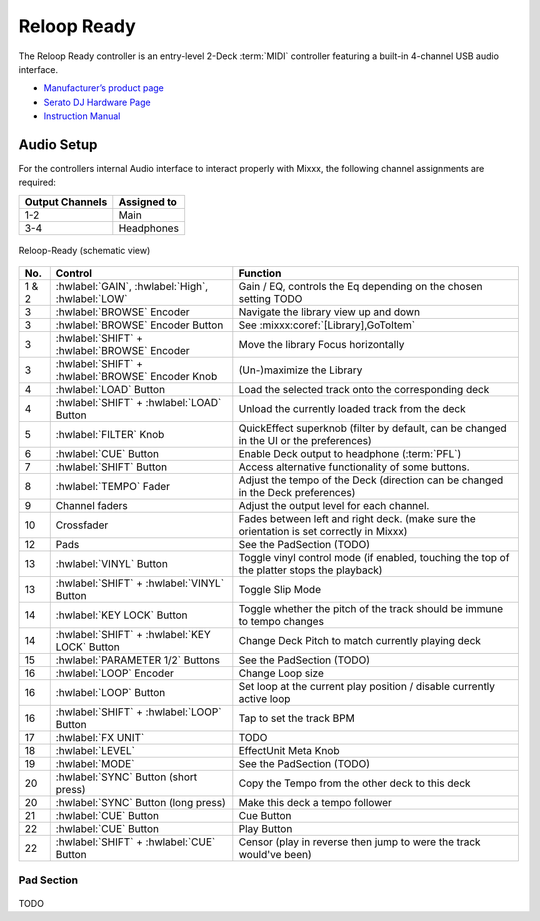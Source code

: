 .. _reloop-ready:

Reloop Ready
=============

.. sectionauthor::
   Nikolaus Einhauser <nikolaus.einhauser@mixxx.org>

The Reloop Ready controller is an entry-level 2-Deck :term:`MIDI` controller
featuring a built-in 4-channel USB audio interface.

-  `Manufacturer’s product page <https://www.reloop.com/reloop-ready>`__
-  `Serato DJ Hardware Page <https://serato.com/dj/hardware/reloop-ready>`__
-  `Instruction Manual <https://www.reloop.com/media/catalog/product/pdf/2/4/3/243598_Reloop_IM.pdf>`__

..
    -  `Mapping Forum Thread <>`__ TODO

.. versionadded:: 2.4.1


Audio Setup
-----------

For the controllers internal Audio interface to interact properly with Mixxx,
the following channel assignments are required:

===================== ================
Output Channels       Assigned to
===================== ================
1-2                   Main
3-4                   Headphones
===================== ================

.. figure:: ../../_static/controllers/reloop_ready_front.svg
    :align: center
    :width: 100%
    :figwidth: 100%
    :alt: Reloop-Ready (schematic view)
    :figclass: pretty-figures

    Reloop-Ready (schematic view)


========  ==================================================  ==========================================
No.       Control                                             Function
========  ==================================================  ==========================================
1 & 2     :hwlabel:`GAIN`, :hwlabel:`High`, :hwlabel:`LOW`    Gain / EQ, controls the Eq depending on the chosen setting TODO
3         :hwlabel:`BROWSE` Encoder                           Navigate the library view up and down
3         :hwlabel:`BROWSE` Encoder Button                    See :mixxx:coref:`[Library],GoToItem`
3         :hwlabel:`SHIFT` + :hwlabel:`BROWSE` Encoder        Move the library Focus horizontally
3         :hwlabel:`SHIFT` + :hwlabel:`BROWSE` Encoder Knob   (Un-)maximize the Library
4         :hwlabel:`LOAD` Button                              Load the selected track onto the corresponding deck
4         :hwlabel:`SHIFT` + :hwlabel:`LOAD` Button           Unload the currently loaded track from the deck
5         :hwlabel:`FILTER` Knob                              QuickEffect superknob (filter by default, can be changed in the UI or the preferences)
6         :hwlabel:`CUE` Button                               Enable Deck output to headphone (:term:`PFL`)
7         :hwlabel:`SHIFT` Button                             Access alternative functionality of some buttons.
8         :hwlabel:`TEMPO` Fader                              Adjust the tempo of the Deck (direction can be changed in the Deck preferences)
9         Channel faders                                      Adjust the output level for each channel.
10        Crossfader                                          Fades between left and right deck. (make sure the orientation is set correctly in Mixxx)
12        Pads                                                See the PadSection (TODO)
13        :hwlabel:`VINYL` Button                             Toggle vinyl control mode (if enabled, touching the top of the platter stops the playback)
13        :hwlabel:`SHIFT` + :hwlabel:`VINYL` Button          Toggle Slip Mode
14        :hwlabel:`KEY LOCK` Button                          Toggle whether the pitch of the track should be immune to tempo changes
14        :hwlabel:`SHIFT` + :hwlabel:`KEY LOCK` Button       Change Deck Pitch to match currently playing deck
15        :hwlabel:`PARAMETER 1/2` Buttons                    See the PadSection (TODO)
16        :hwlabel:`LOOP` Encoder                             Change Loop size
16        :hwlabel:`LOOP` Button                              Set loop at the current play position / disable currently active loop
16        :hwlabel:`SHIFT` + :hwlabel:`LOOP` Button           Tap to set the track BPM
17        :hwlabel:`FX UNIT`                                  TODO
18        :hwlabel:`LEVEL`                                    EffectUnit Meta Knob
19        :hwlabel:`MODE`                                     See the PadSection (TODO)
20        :hwlabel:`SYNC` Button (short press)                Copy the Tempo from the other deck to this deck
20        :hwlabel:`SYNC` Button (long press)                 Make this deck a tempo follower
21        :hwlabel:`CUE` Button                               Cue Button
22        :hwlabel:`CUE` Button                               Play Button
22        :hwlabel:`SHIFT` + :hwlabel:`CUE` Button            Censor (play in reverse then jump to were the track would've been)
========  ==================================================  ==========================================


Pad Section
~~~~~~~~~~~

.. figure:: ../../_static/controllers/reloop_ready_pads.svg
   :align: center
   :width: 65%
   :figwidth: 100%
   :alt: Reloop Ready Pads
   :figclass: pretty-figures


TODO
